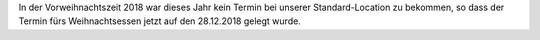 .. title: Termin für Weihnachtsessen 2018 steht
.. slug: termin-fur-weihnachtsessen-2018-steht
.. date: 2018-09-30 00:48:59 UTC+02:00
.. tags: 
.. category: 
.. link: 
.. description: 
.. type: text

In der Vorweihnachtszeit 2018 war dieses Jahr kein Termin bei unserer Standard-Location zu bekommen, so dass der Termin fürs Weihnachtsessen jetzt auf den 28.12.2018 gelegt wurde.